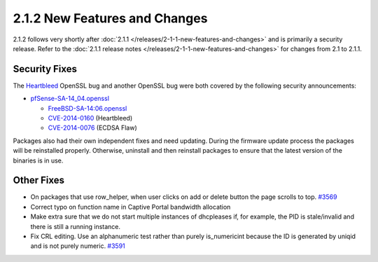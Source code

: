 2.1.2 New Features and Changes
==============================

2.1.2 follows very shortly after
:doc:`2.1.1 </releases/2-1-1-new-features-and-changes>` and is primarily a security
release. Refer to the :doc:`2.1.1 release notes </releases/2-1-1-new-features-and-changes>`
for changes from 2.1 to 2.1.1.

Security Fixes
--------------

The `Heartbleed <http://heartbleed.com/>`__ OpenSSL bug and another
OpenSSL bug were both covered by the following security announcements:

-  `pfSense-SA-14_04.openssl <https://www.pfsense.org/security/advisories/pfSense-SA-14_04.openssl.asc>`__

   -  `FreeBSD-SA-14:06.openssl <http://security.freebsd.org/advisories/FreeBSD-SA-14:06.openssl.asc>`__
   -  `CVE-2014-0160 <https://cve.mitre.org/cgi-bin/cvename.cgi?name=CVE-2014-0160>`__
      (Heartbleed)
   -  `CVE-2014-0076 <https://cve.mitre.org/cgi-bin/cvename.cgi?name=CVE-2014-0076>`__
      (ECDSA Flaw)

Packages also had their own independent fixes and need updating. During
the firmware update process the packages will be reinstalled properly.
Otherwise, uninstall and then reinstall packages to ensure that the
latest version of the binaries is in use.

Other Fixes
-----------

-  On packages that use row_helper, when user clicks on add or delete
   button the page scrolls to top.
   `#3569 <https://redmine.pfsense.org/issues/3569>`__
-  Correct typo on function name in Captive Portal bandwidth allocation
-  Make extra sure that we do not start multiple instances of dhcpleases
   if, for example, the PID is stale/invalid and there is still a
   running instance.
-  Fix CRL editing. Use an alphanumeric test rather than purely
   is_numericint because the ID is generated by uniqid and is not
   purely numeric. `#3591 <https://redmine.pfsense.org/issues/3591>`__
